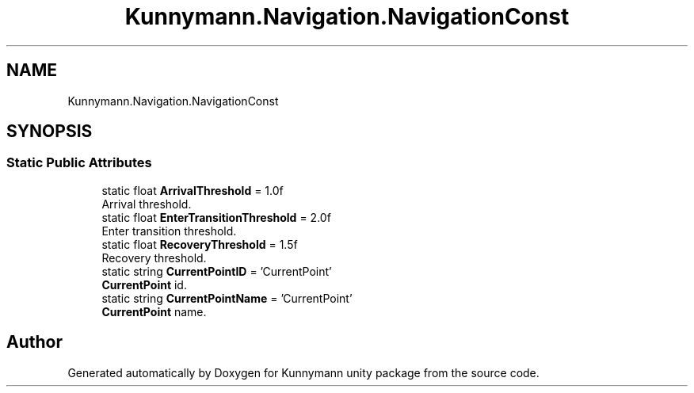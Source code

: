 .TH "Kunnymann.Navigation.NavigationConst" 3 "Version 1.0" "Kunnymann unity package" \" -*- nroff -*-
.ad l
.nh
.SH NAME
Kunnymann.Navigation.NavigationConst
.SH SYNOPSIS
.br
.PP
.SS "Static Public Attributes"

.in +1c
.ti -1c
.RI "static float \fBArrivalThreshold\fP = 1\&.0f"
.br
.RI "Arrival threshold\&. "
.ti -1c
.RI "static float \fBEnterTransitionThreshold\fP = 2\&.0f"
.br
.RI "Enter transition threshold\&. "
.ti -1c
.RI "static float \fBRecoveryThreshold\fP = 1\&.5f"
.br
.RI "Recovery threshold\&. "
.ti -1c
.RI "static string \fBCurrentPointID\fP = 'CurrentPoint'"
.br
.RI "\fBCurrentPoint\fP id\&. "
.ti -1c
.RI "static string \fBCurrentPointName\fP = 'CurrentPoint'"
.br
.RI "\fBCurrentPoint\fP name\&. "
.in -1c

.SH "Author"
.PP 
Generated automatically by Doxygen for Kunnymann unity package from the source code\&.
